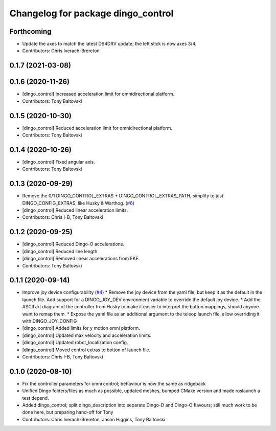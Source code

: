 ^^^^^^^^^^^^^^^^^^^^^^^^^^^^^^^^^^^
Changelog for package dingo_control
^^^^^^^^^^^^^^^^^^^^^^^^^^^^^^^^^^^

Forthcoming
-----------
* Update the axes to match the latest DS4DRV update; the left stick is now axes 3/4.
* Contributors: Chris Iverach-Brereton

0.1.7 (2021-03-08)
------------------

0.1.6 (2020-11-26)
------------------
* [dingo_control] Increased acceleration limit for omnidirectional platform.
* Contributors: Tony Baltovski

0.1.5 (2020-10-30)
------------------
* [dingo_control] Reduced acceleration limit for omnidirectional platform.
* Contributors: Tony Baltovski

0.1.4 (2020-10-26)
------------------
* [dingo_control] Fixed angular axis.
* Contributors: Tony Baltovski

0.1.3 (2020-09-29)
------------------
* Remove the 0/1 DINGO_CONTROL_EXTRAS + DINGO_CONTROL_EXTRAS_PATH, simplify to just DINGO_CONFIG_EXTRAS, like Husky & Warthog. (`#6 <https://github.com/dingo-cpr/dingo/issues/6>`_)
* [dingo_control] Reduced linear acceleration limits.
* Contributors: Chris I-B, Tony Baltovski

0.1.2 (2020-09-25)
------------------
* [dingo_control] Reduced Dingo-O accelerations.
* [dingo_control] Reduced line length.
* [dingo_control] Removed linear accelerations from EKF.
* Contributors: Tony Baltovski

0.1.1 (2020-09-14)
------------------
* Improve joy device configurability (`#4 <https://github.com/dingo-cpr/dingo/issues/4>`_)
  * Remove the joy device from the yaml file, but keep it as the default in the launch file. Add support for a DINGO_JOY_DEV environment variable to override the default joy device.
  * Add the ASCII art diagram of the controller from Husky to make it easier to interpret the button mappings, should anyone want to remap them.
  * Expose the yaml file as an additional argument to the teleop launch file, allow overriding it with DINGO_JOY_CONFIG
* [dingo_control] Added limits for y motion omni platform.
* [dingo_control] Updated max velocity and acceleration limits.
* [dingo_control] Updated robot_localization config.
* [dingo_control] Moved control extras to botton of launch file.
* Contributors: Chris I-B, Tony Baltovski

0.1.0 (2020-08-10)
------------------
* Fix the controller parameters for omni control; behaviour is now the same as ridgeback
* Unified Dingo folders/files as much as possible, updated meshes, bumped CMake version and made roslaunch a test depend.
* Added dingo_control; split dingo_description into separate Dingo-D and Dingo-O flavours; still much work to be done here, but preparing hand-off for Tony
* Contributors: Chris Iverach-Brereton, Jason Higgins, Tony Baltovski
